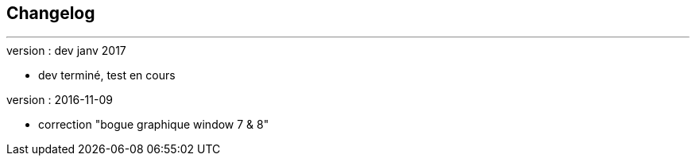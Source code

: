 :Date: $Date$
:Revision: $Id$
:docinfo:
:title:  changelog
:page-liquid:
:icons:
:imagesdir: ../images



== Changelog
'''
.version : dev  janv 2017
* dev terminé, test en cours


.version : 2016-11-09
* correction "bogue graphique window 7 & 8"


